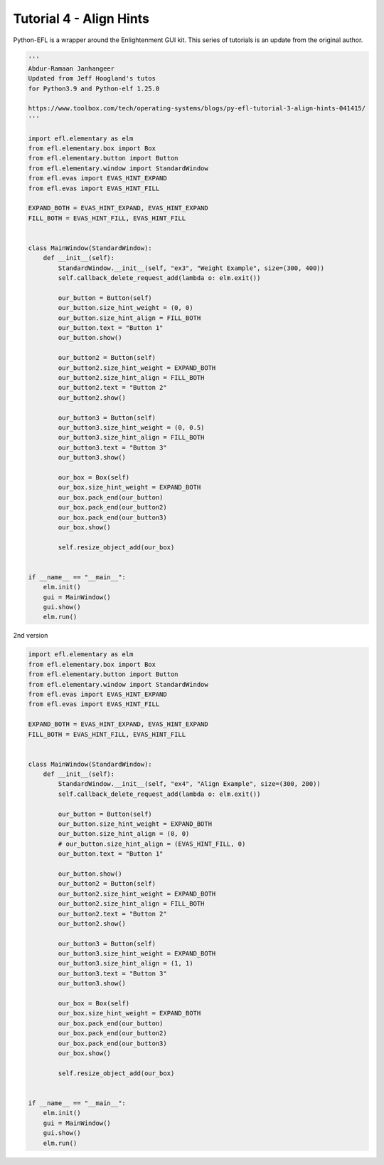 Tutorial 4 - Align Hints
========================

Python-EFL is a wrapper around the Enlightenment GUI kit. This series of
tutorials is an update from the original author.

.. code:: python

   '''
   Abdur-Ramaan Janhangeer
   Updated from Jeff Hoogland's tutos
   for Python3.9 and Python-elf 1.25.0

   https://www.toolbox.com/tech/operating-systems/blogs/py-efl-tutorial-3-align-hints-041415/
   '''

   import efl.elementary as elm
   from efl.elementary.box import Box
   from efl.elementary.button import Button
   from efl.elementary.window import StandardWindow
   from efl.evas import EVAS_HINT_EXPAND
   from efl.evas import EVAS_HINT_FILL

   EXPAND_BOTH = EVAS_HINT_EXPAND, EVAS_HINT_EXPAND
   FILL_BOTH = EVAS_HINT_FILL, EVAS_HINT_FILL


   class MainWindow(StandardWindow):
       def __init__(self):
           StandardWindow.__init__(self, "ex3", "Weight Example", size=(300, 400))
           self.callback_delete_request_add(lambda o: elm.exit())

           our_button = Button(self)
           our_button.size_hint_weight = (0, 0)
           our_button.size_hint_align = FILL_BOTH
           our_button.text = "Button 1"
           our_button.show()

           our_button2 = Button(self)
           our_button2.size_hint_weight = EXPAND_BOTH
           our_button2.size_hint_align = FILL_BOTH
           our_button2.text = "Button 2"
           our_button2.show()

           our_button3 = Button(self)
           our_button3.size_hint_weight = (0, 0.5)
           our_button3.size_hint_align = FILL_BOTH
           our_button3.text = "Button 3"
           our_button3.show()

           our_box = Box(self)
           our_box.size_hint_weight = EXPAND_BOTH
           our_box.pack_end(our_button)
           our_box.pack_end(our_button2)
           our_box.pack_end(our_button3)
           our_box.show()

           self.resize_object_add(our_box)


   if __name__ == "__main__":
       elm.init()
       gui = MainWindow()
       gui.show()
       elm.run()

2nd version

.. code:: python

   import efl.elementary as elm
   from efl.elementary.box import Box
   from efl.elementary.button import Button
   from efl.elementary.window import StandardWindow
   from efl.evas import EVAS_HINT_EXPAND
   from efl.evas import EVAS_HINT_FILL

   EXPAND_BOTH = EVAS_HINT_EXPAND, EVAS_HINT_EXPAND
   FILL_BOTH = EVAS_HINT_FILL, EVAS_HINT_FILL


   class MainWindow(StandardWindow):
       def __init__(self):
           StandardWindow.__init__(self, "ex4", "Align Example", size=(300, 200))
           self.callback_delete_request_add(lambda o: elm.exit())

           our_button = Button(self)
           our_button.size_hint_weight = EXPAND_BOTH
           our_button.size_hint_align = (0, 0)
           # our_button.size_hint_align = (EVAS_HINT_FILL, 0)
           our_button.text = "Button 1"

           our_button.show()
           our_button2 = Button(self)
           our_button2.size_hint_weight = EXPAND_BOTH
           our_button2.size_hint_align = FILL_BOTH
           our_button2.text = "Button 2"
           our_button2.show()

           our_button3 = Button(self)
           our_button3.size_hint_weight = EXPAND_BOTH
           our_button3.size_hint_align = (1, 1)
           our_button3.text = "Button 3"
           our_button3.show()

           our_box = Box(self)
           our_box.size_hint_weight = EXPAND_BOTH
           our_box.pack_end(our_button)
           our_box.pack_end(our_button2)
           our_box.pack_end(our_button3)
           our_box.show()

           self.resize_object_add(our_box)


   if __name__ == "__main__":
       elm.init()
       gui = MainWindow()
       gui.show()
       elm.run()


